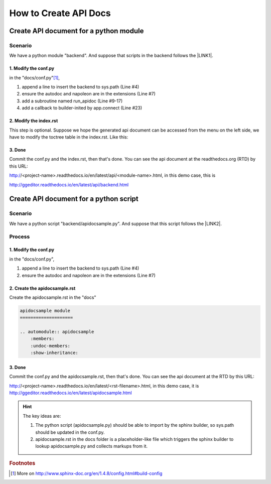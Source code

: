 
.. _h61d62117b185b142af77803e484226:

How to Create API Docs
**********************

.. _h4c525118060635e4b6959584f2f3435:

Create API document for a python module
=======================================

.. _h547a1e3306f3d91f375c20216815:

Scenario
--------

We have a python module "backend". And suppose that scripts in the backend follows the \ |LINK1|\ .

.. _h7a2e78741a2351e456f44714e35538:

1.  Modify the conf.py
~~~~~~~~~~~~~~~~~~~~~~

in the "docs/conf.py"\ [#F1]_\ , 

#. append a line to insert the backend to sys.path (Line #4)

#. ensure the autodoc and napoleon are in the extensions (Line #7)

#. add a subroutine named run_apidoc (Line #9-17)

#. add a callback to builder-inited by app.connect (Line #23)


.. code-block:: python
    :linenos:

    import sys, os
    
    # append the next line to conf.py, should change "backend" to your module name
    sys.path.insert(0, os.path.join(os.path.dirname(__file__),'..','backend'))
    
    # ensure the autodoc and napoleon are in the extensions
    extensions = ['sphinx.ext.autodoc', 'sphinx.ext.napoleon']
    
    def run_apidoc(_):
        from sphinx.apidoc import main
        parentFolder = os.path.join(os.path.dirname(__file__), '..')
        cur_dir = os.path.abspath(os.path.dirname(__file__))
        sys.path.append(parentFolder)
        # change "backend" to your module name
        module = os.path.join(parentFolder,'backend')
        output_path = os.path.join(cur_dir, 'api')
        main(['-e','-f','-o', output_path, module])
    
    def setup(app):
        # overrides for wide tables in RTD theme
        app.add_stylesheet('theme_overrides.css')
        # trigger the run_apidoc
        app.connect('builder-inited', run_apidoc)
    

.. _h1a1a795c227a5a253f613e8433d361:

2. Modify the index.rst
~~~~~~~~~~~~~~~~~~~~~~~

This step is optional. Suppose we hope the generated api document can be accessed from the menu on the left side, we have to modify the toctree table in the index.rst. Like this:

\ |IMG1|\ 

.. _h732845536db30978122116f26674:

3. Done
~~~~~~~

Commit the conf.py and the index.rst, then that's done. You can see the api document at the readthedocs.org (RTD)  by this URL:

http://<project-name>.readthedocs.io/en/latest/api/<module-name>.html, in this demo case, this is 

http://ggeditor.readthedocs.io/en/latest/api/backend.html

.. _h7673574b773f1b7a512a1d6957245829:

Create API document for a python script
=======================================

.. _h547a1e3306f3d91f375c20216815:

Scenario
--------

We have a python script "backend/apidocsample.py". And suppose that this script follows the \ |LINK2|\ .

.. _h4a147a424a522934355c4c74751f2a2:

Process
-------

.. _h7a2e78741a2351e456f44714e35538:

1.  Modify the conf.py
~~~~~~~~~~~~~~~~~~~~~~

in the "docs/conf.py", 

#. append a line to insert the backend to sys.path (Line #4)

#. ensure the autodoc and napoleon are in the extensions (Line #7)


.. code-block:: python
    :linenos:

    import sys, os
    
    # append the next line to conf.py
    sys.path.insert(0, os.path.join(os.path.dirname(__file__),'..','backend'))
    
    # ensure the autodoc and napoleon are in the extensions
    extensions = ['sphinx.ext.autodoc', 'sphinx.ext.napoleon']

.. _hb4a132b7e60292339252f1532303836:

2. Create the apidocsample.rst
~~~~~~~~~~~~~~~~~~~~~~~~~~~~~~

Create the apidocsample.rst in the "docs"

.. code:: 

    apidocsample module
    ====================
    
    .. automodule:: apidocsample
        :members:
        :undoc-members:
        :show-inheritance:

.. _h732845536db30978122116f26674:

3. Done
~~~~~~~

Commit the conf.py and the apidocsample.rst, then that's done. You can see the api document at the RTD by this URL:

http://<project-name>.readthedocs.io/en/latest/<rst-filename>.html, in this demo case, it is http://ggeditor.readthedocs.io/en/latest/apidocsample.html


..  Hint:: 

    The key ideas are:
    
    #. The python script (apidocsample.py) should be able to import by the sphinx builder, so sys.path should be updated in the conf.py.
    
    #. apidocsample.rst in the docs folder is a placeholder-like file which triggers the sphinx builder to lookup apidocsample.py and collects markups from it.


.. bottom of content


.. |LINK1| raw:: html

    <a href="http://google.github.io/styleguide/pyguide.html" target="_blank">Google Python Style Guide</a>

.. |LINK2| raw:: html

    <a href="http://google.github.io/styleguide/pyguide.html" target="_blank">Google Python Style Guide</a>



.. rubric:: Footnotes

.. [#f1]  More on http://www.sphinx-doc.org/en/1.4.8/config.html#build-config

.. |IMG1| image:: static/ApiDoc_1.png
   :height: 274 px
   :width: 240 px
